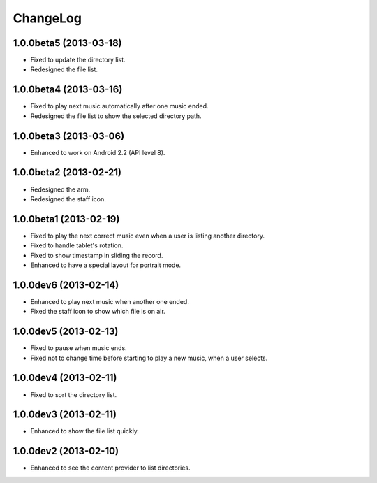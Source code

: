 
ChangeLog
*********

1.0.0beta5 (2013-03-18)
=======================

* Fixed to update the directory list.
* Redesigned the file list.

1.0.0beta4 (2013-03-16)
=======================

* Fixed to play next music automatically after one music ended.
* Redesigned the file list to show the selected directory path.

1.0.0beta3 (2013-03-06)
=======================

* Enhanced to work on Android 2.2 (API level 8).

1.0.0beta2 (2013-02-21)
=======================

* Redesigned the arm.
* Redesigned the staff icon.

1.0.0beta1 (2013-02-19)
=======================

* Fixed to play the next correct music even when a user is listing another
  directory.
* Fixed to handle tablet's rotation.
* Fixed to show timestamp in sliding the record.
* Enhanced to have a special layout for portrait mode.

1.0.0dev6 (2013-02-14)
======================

* Enhanced to play next music when another one ended.
* Fixed the staff icon to show which file is on air.

1.0.0dev5 (2013-02-13)
======================

* Fixed to pause when music ends.
* Fixed not to change time before starting to play a new music, when a user
  selects.

1.0.0dev4 (2013-02-11)
======================

* Fixed to sort the directory list.

1.0.0dev3 (2013-02-11)
======================

* Enhanced to show the file list quickly.

1.0.0dev2 (2013-02-10)
======================

* Enhanced to see the content provider to list directories.

.. vim: tabstop=2 shiftwidth=2 expandtab softtabstop=2 filetype=rst
